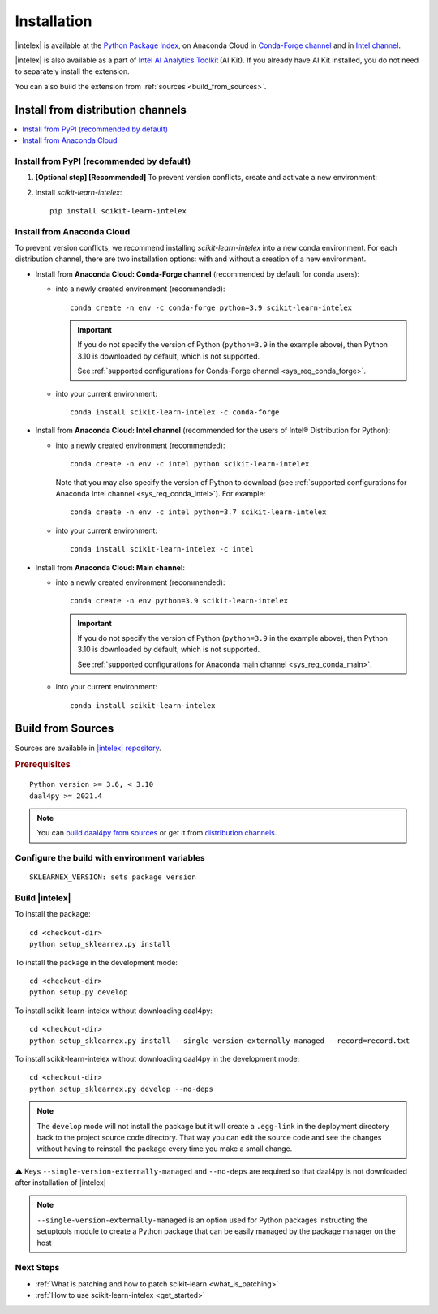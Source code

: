 .. ******************************************************************************
.. * Copyright 2020 Intel Corporation
.. *
.. * Licensed under the Apache License, Version 2.0 (the "License");
.. * you may not use this file except in compliance with the License.
.. * You may obtain a copy of the License at
.. *
.. *     http://www.apache.org/licenses/LICENSE-2.0
.. *
.. * Unless required by applicable law or agreed to in writing, software
.. * distributed under the License is distributed on an "AS IS" BASIS,
.. * WITHOUT WARRANTIES OR CONDITIONS OF ANY KIND, either express or implied.
.. * See the License for the specific language governing permissions and
.. * limitations under the License.
.. *******************************************************************************/

.. |intelex_repo| replace:: |intelex| repository
.. _intelex_repo: https://github.com/intel/scikit-learn-intelex

#############
Installation
#############

|intelex| is available at the `Python Package Index <https://pypi.org/project/scikit-learn-intelex/>`_,
on Anaconda Cloud in `Conda-Forge channel <https://anaconda.org/conda-forge/scikit-learn-intelex>`_ and
in `Intel channel <https://anaconda.org/intel/scikit-learn-intelex>`_.

|intelex| is also available as a part of `Intel AI Analytics Toolkit
<https://software.intel.com/content/www/us/en/develop/tools/oneapi/ai-analytics-toolkit.html#gs.3lkbv3>`_ (AI Kit).
If you already have AI Kit installed, you do not need to separately install the extension.

You can also build the extension from :ref:`sources <build_from_sources>`.

.. seealso:: Check out :ref:`system_requirements` before you start the installation process.

Install from distribution channels
-----------------------------------

.. contents:: :local:

Install from PyPI (recommended by default)
===========================================

#. **[Optional step] [Recommended]** To prevent version conflicts, create and activate a new environment:

   .. tabs::

      .. tab:: Linux

         ::

            python -m venv env
            source env/bin/activate

      .. tab:: Windows

         ::

            python -m venv env
            .\env\Scripts\activate

#. Install `scikit-learn-intelex`:

   ::

      pip install scikit-learn-intelex

Install from Anaconda Cloud
============================

To prevent version conflicts, we recommend installing `scikit-learn-intelex` into a new conda environment.
For each distribution channel, there are two installation options: with and without a creation of a new environment.

- Install from **Anaconda Cloud: Conda-Forge channel** (recommended by default for conda users):

  - into a newly created environment (recommended)::

       conda create -n env -c conda-forge python=3.9 scikit-learn-intelex

    .. important::

       If you do not specify the version of Python (``python=3.9`` in the example above), then Python 3.10 is downloaded by default,
       which is not supported.

       See :ref:`supported configurations for Conda-Forge channel <sys_req_conda_forge>`.

  - into your current environment::

       conda install scikit-learn-intelex -c conda-forge

- Install from **Anaconda Cloud: Intel channel** (recommended for the users of Intel® Distribution for Python):

  - into a newly created environment (recommended)::

       conda create -n env -c intel python scikit-learn-intelex

    Note that you may also specify the version of Python to download
    (see :ref:`supported configurations for Anaconda Intel channel <sys_req_conda_intel>`).
    For example::

       conda create -n env -c intel python=3.7 scikit-learn-intelex

  - into your current environment::

       conda install scikit-learn-intelex -c intel

- Install from **Anaconda Cloud: Main channel**:

  - into a newly created environment (recommended)::

       conda create -n env python=3.9 scikit-learn-intelex

    .. important::

       If you do not specify the version of Python (``python=3.9`` in the example above), then Python 3.10 is downloaded by default,
       which is not supported.

       See :ref:`supported configurations for Anaconda main channel <sys_req_conda_main>`.

  - into your current environment::

       conda install scikit-learn-intelex

.. _build_from_sources:

Build from Sources
---------------------

Sources are available in |intelex_repo|_.

.. rubric:: Prerequisites

::

    Python version >= 3.6, < 3.10
    daal4py >= 2021.4

.. note::
    You can `build daal4py from sources <https://github.com/intel/scikit-learn-intelex/blob/master/daal4py/INSTALL.md>`_ or get it from `distribution channels
    <https://intelpython.github.io/daal4py/#getting-daal4py>`_.

Configure the build with environment variables
==============================================

::

    SKLEARNEX_VERSION: sets package version

Build |intelex|
===============

To install the package::

    cd <checkout-dir>
    python setup_sklearnex.py install

To install the package in the development mode::

    cd <checkout-dir>
    python setup.py develop

To install scikit-learn-intelex without downloading daal4py::

    cd <checkout-dir>
    python setup_sklearnex.py install --single-version-externally-managed --record=record.txt

To install scikit-learn-intelex without downloading daal4py in the development mode::

    cd <checkout-dir>
    python setup_sklearnex.py develop --no-deps

.. note::
    The ``develop`` mode will not install the package but it will create a ``.egg-link`` in the deployment directory
    back to the project source code directory. That way you can edit the source code and see the changes
    without having to reinstall the package every time you make a small change.

⚠️ Keys ``--single-version-externally-managed`` and ``--no-deps`` are required so that daal4py is not downloaded after installation of |intelex|

.. note::
    ``--single-version-externally-managed`` is an option used for Python packages instructing the setuptools module
    to create a Python package that can be easily managed by the package manager on the host

Next Steps
==========

- :ref:`What is patching and how to patch scikit-learn <what_is_patching>`
- :ref:`How to use scikit-learn-intelex <get_started>`
